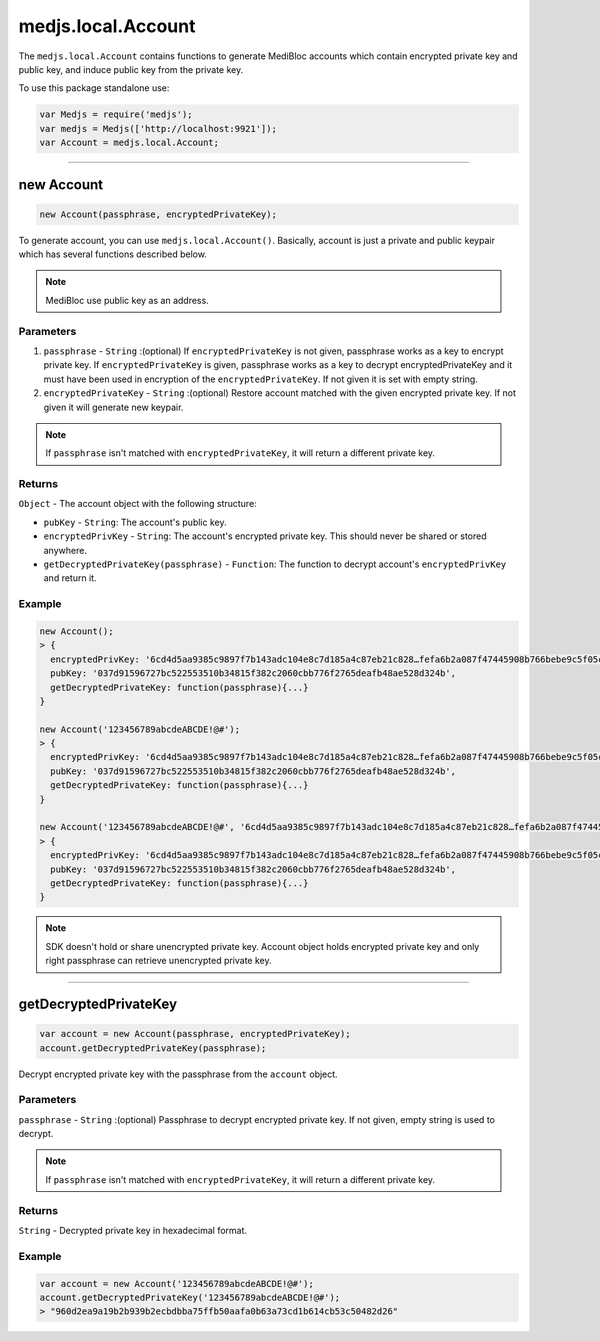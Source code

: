 .. _account:

===================
medjs.local.Account
===================

The ``medjs.local.Account`` contains functions to generate MediBloc accounts which contain encrypted private key and public key, and induce public key from the private key.

To use this package standalone use:

.. code-block:: javascript

  var Medjs = require('medjs');
  var medjs = Medjs(['http://localhost:9921']);
  var Account = medjs.local.Account;

---------------------------------------------------------------------------

.. _account-create:

new Account
======

.. code-block:: javascript

  new Account(passphrase, encryptedPrivateKey);

To generate account, you can use ``medjs.local.Account()``. Basically, account is just a private and public keypair which has several functions described below.

.. note:: MediBloc use public key as an address.

----------
Parameters
----------

1. ``passphrase`` - ``String`` :(optional) If ``encryptedPrivateKey`` is not given, passphrase works as a key to encrypt private key. If ``encryptedPrivateKey`` is given, passphrase works as a key to decrypt encryptedPrivateKey and it must have been used in encryption of the ``encryptedPrivateKey``. If not given it is set with empty string.
2. ``encryptedPrivateKey`` - ``String`` :(optional) Restore account matched with the given encrypted private key. If not given it will generate new keypair.

.. note:: If ``passphrase`` isn't matched with ``encryptedPrivateKey``, it will return a different private key.

-------
Returns
-------

``Object`` - The account object with the following structure:

- ``pubKey`` - ``String``: The account's public key.
- ``encryptedPrivKey`` - ``String``: The account's encrypted private key. This should never be shared or stored anywhere.
- ``getDecryptedPrivateKey(passphrase)`` - ``Function``: The function to decrypt account's ``encryptedPrivKey`` and return it.

-------
Example
-------

.. code-block:: javascript

  new Account();
  > {
    encryptedPrivKey: '6cd4d5aa9385c9897f7b143adc104e8c7d185a4c87eb21c828…fefa6b2a087f47445908b766bebe9c5f05c2551901c0e29cb',
    pubKey: '037d91596727bc522553510b34815f382c2060cbb776f2765deafb48ae528d324b',
    getDecryptedPrivateKey: function(passphrase){...}
  }

  new Account('123456789abcdeABCDE!@#');
  > {
    encryptedPrivKey: '6cd4d5aa9385c9897f7b143adc104e8c7d185a4c87eb21c828…fefa6b2a087f47445908b766bebe9c5f05c2551901c0e29cb',
    pubKey: '037d91596727bc522553510b34815f382c2060cbb776f2765deafb48ae528d324b',
    getDecryptedPrivateKey: function(passphrase){...}
  }

  new Account('123456789abcdeABCDE!@#', '6cd4d5aa9385c9897f7b143adc104e8c7d185a4c87eb21c828…fefa6b2a087f47445908b766bebe9c5f05c2551901c0e29cb');
  > {
    encryptedPrivKey: '6cd4d5aa9385c9897f7b143adc104e8c7d185a4c87eb21c828…fefa6b2a087f47445908b766bebe9c5f05c2551901c0e29cb',
    pubKey: '037d91596727bc522553510b34815f382c2060cbb776f2765deafb48ae528d324b',
    getDecryptedPrivateKey: function(passphrase){...}
  }

.. note:: SDK doesn't hold or share unencrypted private key. Account object holds encrypted private key and only right passphrase can retrieve unencrypted private key.

---------------------------------------------------------------------------

getDecryptedPrivateKey
=========================

.. code-block:: javascript

  var account = new Account(passphrase, encryptedPrivateKey);
  account.getDecryptedPrivateKey(passphrase);

Decrypt encrypted private key with the passphrase from the ``account`` object.

----------
Parameters
----------

``passphrase`` - ``String`` :(optional) Passphrase to decrypt encrypted private key. If not given, empty string is used to decrypt.

.. note:: If ``passphrase`` isn't matched with ``encryptedPrivateKey``, it will return a different private key.

-------
Returns
-------

``String`` - Decrypted private key in hexadecimal format.

-------
Example
-------

.. code-block:: javascript

  var account = new Account('123456789abcdeABCDE!@#');
  account.getDecryptedPrivateKey('123456789abcdeABCDE!@#');
  > "960d2ea9a19b2b939b2ecbdbba75ffb50aafa0b63a73cd1b614cb53c50482d26"

